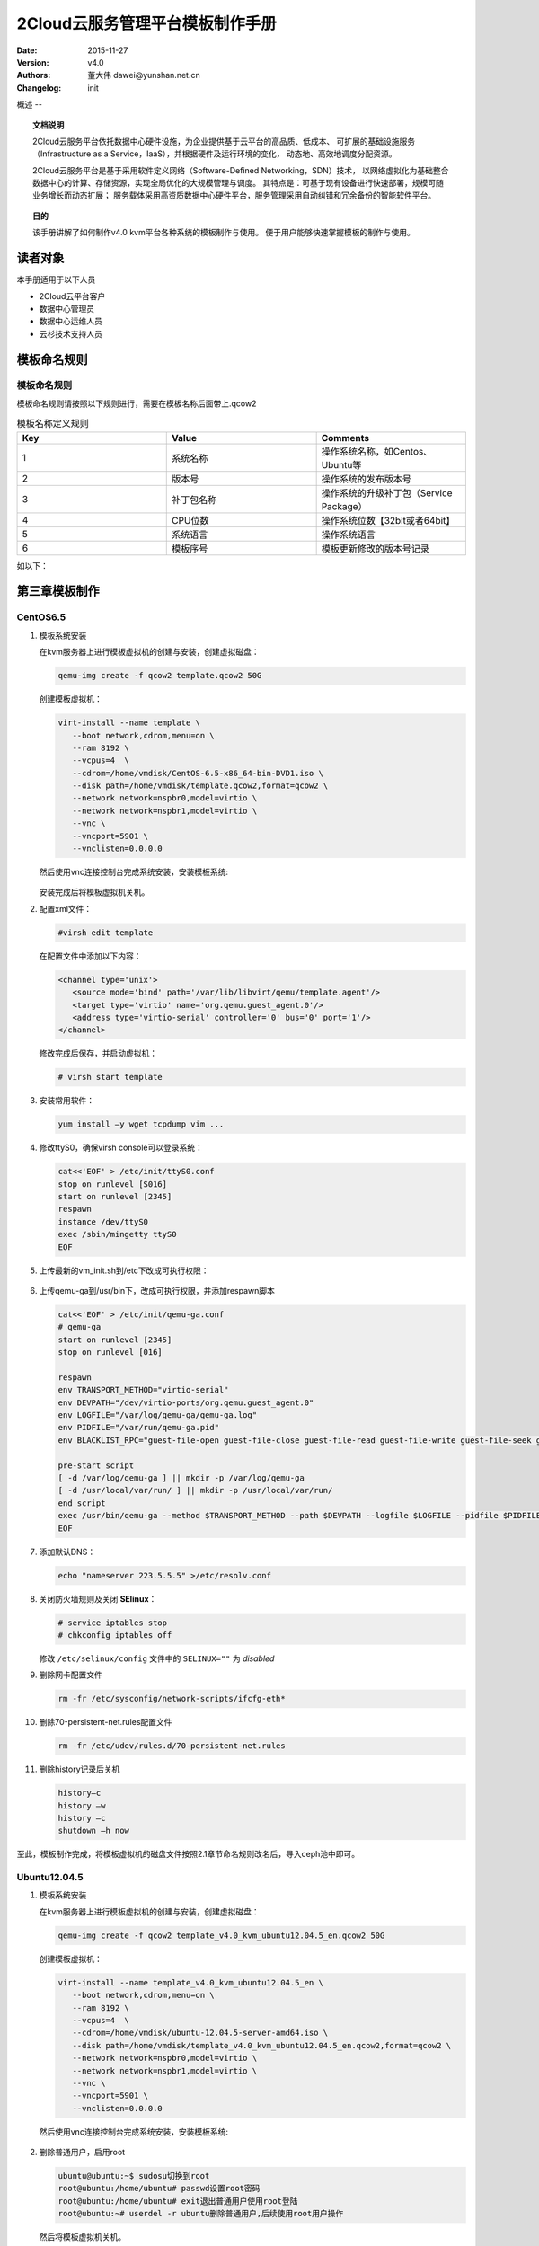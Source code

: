 2Cloud云服务管理平台模板制作手册
===================

:Date: 2015-11-27
:Version: v4.0
:Authors: 董大伟  dawei@yunshan.net.cn 
:Changelog: init

概述
--

.. topic:: 文档说明

   2Cloud云服务平台依托数据中心硬件设施，为企业提供基于云平台的高品质、低成本、
   可扩展的基础设施服务（Infrastructure as a Service，IaaS），并根据硬件及运行环境的变化，
   动态地、高效地调度分配资源。

   2Cloud云服务平台是基于采用软件定义网络（Software-Defined Networking，SDN）技术，
   以网络虚拟化为基础整合数据中心的计算、存储资源，实现全局优化的大规模管理与调度。
   其特点是：可基于现有设备进行快速部署，规模可随业务增长而动态扩展；
   服务载体采用高资质数据中心硬件平台，服务管理采用自动纠错和冗余备份的智能软件平台。
 
 
.. topic:: 目的

   该手册讲解了如何制作v4.0 kvm平台各种系统的模板制作与使用。
   便于用户能够快速掌握模板的制作与使用。

读者对象
----

本手册适用于以下人员

* 2Cloud云平台客户
* 数据中心管理员
* 数据中心运维人员
* 云杉技术支持人员
 
模板命名规则
------

模板命名规则
++++++

模板命名规则请按照以下规则进行，需要在模板名称后面带上.qcow2

.. csv-table:: 模板名称定义规则
   :header: Key,Value,Comments
   :widths: 5, 5, 5
   
   1, 系统名称, "操作系统名称，如Centos、Ubuntu等"
   2, 版本号, "操作系统的发布版本号"
   3, 补丁包名称, "操作系统的升级补丁包（Service Package）"
   4, CPU位数, "操作系统位数【32bit或者64bit】"
   5, 系统语言, "操作系统语言"
   6, 模板序号, "模板更新修改的版本号记录"

如以下：
   
.. figure:: _static/tmpl/image001.png
   :width: 600px
   :alt: Sphinx Neo-Hittite

第三章模板制作
-------

CentOS6.5
+++++++++

#. 模板系统安装


   在kvm服务器上进行模板虚拟机的创建与安装，创建虚拟磁盘：

   .. sourcecode:: console
   
      qemu-img create -f qcow2 template.qcow2 50G
    
   创建模板虚拟机：
   
   .. sourcecode:: console
   
      virt-install --name template \
         --boot network,cdrom,menu=on \
         --ram 8192 \
         --vcpus=4  \
         --cdrom=/home/vmdisk/CentOS-6.5-x86_64-bin-DVD1.iso \
         --disk path=/home/vmdisk/template.qcow2,format=qcow2 \
         --network network=nspbr0,model=virtio \
         --network network=nspbr1,model=virtio \
         --vnc \
         --vncport=5901 \
         --vnclisten=0.0.0.0
    
   然后使用vnc连接控制台完成系统安装，安装模板系统:
   
   .. figure:: _static/tmpl/image002.png
      :width: 600px
      :alt: Sphinx Neo-Hittite
   
   安装完成后将模板虚拟机关机。
 
#. 配置xml文件：
   
   .. sourcecode:: console
   
      #virsh edit template
   
   在配置文件中添加以下内容：
   
   .. sourcecode:: console
   
      <channel type='unix'>
         <source mode='bind' path='/var/lib/libvirt/qemu/template.agent'/>
         <target type='virtio' name='org.qemu.guest_agent.0'/>
         <address type='virtio-serial' controller='0' bus='0' port='1'/>
      </channel>

   .. figure:: _static/tmpl/image003.png
      :width: 600px
      :alt: Sphinx Neo-Hittite
      
   修改完成后保存，并启动虚拟机：
   
   .. sourcecode:: console
   
      # virsh start template
 
#. 安装常用软件：

   .. sourcecode:: console
   
      yum install –y wget tcpdump vim ...
 
#. 修改ttyS0，确保virsh console可以登录系统：

   .. sourcecode:: console
   
      cat<<'EOF' > /etc/init/ttyS0.conf
      stop on runlevel [S016]
      start on runlevel [2345]
      respawn
      instance /dev/ttyS0
      exec /sbin/mingetty ttyS0
      EOF

#. 上传最新的vm_init.sh到/etc下改成可执行权限：

   .. figure:: _static/tmpl/image004.png
      :width: 600px
      :alt: Sphinx Neo-Hittite

#. 上传qemu-ga到/usr/bin下，改成可执行权限，并添加respawn脚本

   .. figure:: _static/tmpl/image005.png
      :width: 600px
      :alt: Sphinx Neo-Hittite

   .. sourcecode:: console
   
      cat<<'EOF' > /etc/init/qemu-ga.conf
      # qemu-ga
      start on runlevel [2345]
      stop on runlevel [016]
       
      respawn
      env TRANSPORT_METHOD="virtio-serial"
      env DEVPATH="/dev/virtio-ports/org.qemu.guest_agent.0"
      env LOGFILE="/var/log/qemu-ga/qemu-ga.log"
      env PIDFILE="/var/run/qemu-ga.pid"
      env BLACKLIST_RPC="guest-file-open guest-file-close guest-file-read guest-file-write guest-file-seek guest-file-flush"
       
      pre-start script
      [ -d /var/log/qemu-ga ] || mkdir -p /var/log/qemu-ga
      [ -d /usr/local/var/run/ ] || mkdir -p /usr/local/var/run/
      end script
      exec /usr/bin/qemu-ga --method $TRANSPORT_METHOD --path $DEVPATH --logfile $LOGFILE --pidfile $PIDFILE --blacklist $BLACKLIST_RPC
      EOF
 
#. 添加默认DNS：

   .. sourcecode:: console
   
      echo "nameserver 223.5.5.5" >/etc/resolv.conf
 
#. 关闭防火墙规则及关闭 **SElinux**：

   .. sourcecode:: console
   
      # service iptables stop
      # chkconfig iptables off
   
   修改 ``/etc/selinux/config`` 文件中的 ``SELINUX=""`` 为  *disabled*
 
#. 删除网卡配置文件

   .. sourcecode:: console
   
      rm -fr /etc/sysconfig/network-scripts/ifcfg-eth*
    
#. 删除70-persistent-net.rules配置文件
   
   .. sourcecode:: console
   
      rm -fr /etc/udev/rules.d/70-persistent-net.rules
    
#. 删除history记录后关机
   
   .. sourcecode:: console
   
      history–c
      history –w
      history –c
      shutdown –h now
    
至此，模板制作完成，将模板虚拟机的磁盘文件按照2.1章节命名规则改名后，导入ceph池中即可。
 
Ubuntu12.04.5
+++++++++++++

#. 模板系统安装

   在kvm服务器上进行模板虚拟机的创建与安装，创建虚拟磁盘：
   
   .. sourcecode:: console
   
      qemu-img create -f qcow2 template_v4.0_kvm_ubuntu12.04.5_en.qcow2 50G
    
   创建模板虚拟机：
   
   .. sourcecode:: console
   
      virt-install --name template_v4.0_kvm_ubuntu12.04.5_en \
         --boot network,cdrom,menu=on \
         --ram 8192 \
         --vcpus=4  \
         --cdrom=/home/vmdisk/ubuntu-12.04.5-server-amd64.iso \
         --disk path=/home/vmdisk/template_v4.0_kvm_ubuntu12.04.5_en.qcow2,format=qcow2 \
         --network network=nspbr0,model=virtio \
         --network network=nspbr1,model=virtio \
         --vnc \
         --vncport=5901 \
         --vnclisten=0.0.0.0
    
   然后使用vnc连接控制台完成系统安装，安装模板系统:
   
   .. figure:: _static/tmpl/image006.png
         :width: 600px
         :alt: Sphinx Neo-Hittite

#. 删除普通用户，启用root

   .. sourcecode:: console
   
      ubuntu@ubuntu:~$ sudosu切换到root
      root@ubuntu:/home/ubuntu# passwd设置root密码
      root@ubuntu:/home/ubuntu# exit退出普通用户使用root登陆
      root@ubuntu:~# userdel -r ubuntu删除普通用户,后续使用root用户操作
    
   然后将模板虚拟机关机。
 
#. 配置xml文件：

   .. sourcecode:: console
   
      #virsh edit template
     
   在配置文件中添加以下内容：
   
   .. sourcecode:: console
   
      <channel type='unix'>
         <source mode='bind' path='/var/lib/libvirt/qemu/ template_v4.0_kvm_ubuntu12.04.5_en.agent'/>
         <target type='virtio' name='org.qemu.guest_agent.0' state='connected'/>
         <alias name='channel0'/>
         <address type='virtio-serial' controller='0' bus='0' port='1'/>
      </channel>
   
   .. figure:: _static/tmpl/image007.png
         :width: 600px
         :alt: Sphinx Neo-Hittite
    
   修改完成后保存，并启动虚拟机：
   
   .. sourcecode:: console
   
      # virsh start template_v4.0_kvm_ubuntu12.04.5_en
   
#. 更改默认的dash为bash：

   .. sourcecode:: console
   
      dpkg-reconfigure dash
      
   选择NO

#. 安装常用软件：

   .. sourcecode:: console
   
      apt-get install wget tcpdump vim ...
 
#. 修改ttyS0，确保virsh console可以登录系统：

   .. sourcecode:: console
   
      cat<<'EOF' > /etc/init/ttyS0.conf
      # ttyS0 - getty
      #
      # This service maintains a getty on tty1 from the point the system is
      # started until it is shut down again.
       
      start on stopped rc RUNLEVEL=[2345] and (
      not-container or
      container CONTAINER=lxc or
      container CONTAINER=lxc-libvirt)
       
      stop on runlevel [!2345]
       
      respawn
      exec /sbin/getty -8 115200 ttyS0
      EOF
   
#. 上传最新的vm_init.sh到/etc下改成可执行权限：

   .. figure:: _static/tmpl/image008.png
         :width: 600px
         :alt: Sphinx Neo-Hittite
 
#. 上传qemu-ga到/usr/bin下，改成可执行权限，并添加respawn脚本

   .. figure:: _static/tmpl/image009.png
         :width: 600px
         :alt: Sphinx Neo-Hittite
   
   .. sourcecode:: console
   
      cat<<'EOF' > /etc/init/qemu-ga.conf
      # qemu-ga
      start on runlevel [2345]
      stop on runlevel [016]
       
      respawn
      env TRANSPORT_METHOD="virtio-serial"
      env DEVPATH="/dev/virtio-ports/org.qemu.guest_agent.0"
      env LOGFILE="/var/log/qemu-ga/qemu-ga.log"
      env PIDFILE="/var/run/qemu-ga.pid"
      env BLACKLIST_RPC="guest-file-open guest-file-close guest-file-read guest-file-write guest-file-seek guest-file-flush"
       
      pre-start script
      [ -d /var/log/qemu-ga ] || mkdir -p /var/log/qemu-ga
      [ -d /usr/local/var/run/ ] || mkdir -p /usr/local/var/run/
      end script
      exec /usr/bin/qemu-ga --method $TRANSPORT_METHOD --path $DEVPATH --logfile $LOGFILE --pidfile $PIDFILE --blacklist $BLACKLIST_RPC
      EOF
 
   手工创建以下目录：

   .. sourcecode:: console
   
      mkdir -p /usr/var/run
 
#. 暂时放开iptables规则：

   .. sourcecode:: console
   
      root@ubuntu:~# iptables -P INPUT ACCEPT
      root@ubuntu:~# iptables -P OUTPUT ACCEPT
 
#. 添加默认DNS：

   .. sourcecode:: console
   
      echo "nameserver 223.5.5.5" > /etc/resolvconf/resolv.conf.d/base
      resolvconf–u
 
#. 重启虚拟机确认qemu-ga正常运行：

   .. figure:: _static/tmpl/image010.png
         :width: 600px
         :alt: Sphinx Neo-Hittite
 
#. 删除虚拟机网卡接口IP信息

#. 删除history记录后关机

   .. sourcecode:: console
   
      history–c
      history –w
      history –c
      shutdown –h now
 
至此，模板制作完成，将模板虚拟机的磁盘文件按照2.1章节命名规则改名后，导入ceph池中即可。
 
Windows2008R2sp1
++++++++++++++++

#. 模板系统安装

   在kvm服务器上进行模板虚拟机的创建与安装，创建虚拟磁盘：
   
   .. sourcecode:: console
   
      qemu-img create -f qcow2 template_v4.1_kvm_windows2008r2sp1std_cn.qcow2 50G
    
   创建模板虚拟机：
   
   .. sourcecode:: console
   
      virt-install --name template_v4.1_kvm_windows2008r2sp1std_cn \
         --boot network,cdrom,menu=on \
         --ram 8192 \
         --vcpus=4  \
         --cdrom=/home/vmdisk/cn_windows_server_2008_r2_standard_enterprise_datacenter_and_web_with_sp1_vl_build_x64_dvd_617396.iso \
         --disk path=/home/vmdisk/template_v4.1_kvm_windows2008r2sp1std_cn.qcow2,format=qcow2 \
         --network network=nspbr0,model=virtio \
         --network network=nspbr1,model=virtio \
         --vnc \
         --vncport=5901 \
         --vnclisten=0.0.0.0
    
   然后使用vnc连接控制台完成系统安装，安装模板系统:
   
   .. figure:: _static/tmpl/image011.png
            :width: 600px
            :alt: Sphinx Neo-Hittite
         
#. 配置xml文件：

   .. sourcecode:: console
   
      #virsh edit template_v4.1_kvm_windows2008r2sp1std_cn
   
   在配置文件中添加以下2段内容：
   
   .. sourcecode:: console
   
      <channel type='unix'>
         <source mode='bind' path='/var/lib/libvirt/qemu/agent.agent'/>
         <target type='virtio' name='org.qemu.guest_agent.0' state='connected'/>
         <alias name='channel0'/>
         <address type='virtio-serial' controller='0' bus='0' port='1'/>
      </channel>
   
   .. sourcecode:: console
    
      <controller type='scsi' index='0' model='virtio-scsi'>
         <address type='pci' domain='0x0000' bus='0x00' slot='0x0a' function='0x0'/>
      </controller>


   .. figure:: _static/tmpl/image012.png
         :width: 600px
         :alt: Sphinx Neo-Hittite
         
   .. figure:: _static/tmpl/image013.png
         :width: 600px
         :alt: Sphinx Neo-Hittite
         
   修改完成后保存，并启动虚拟机：
   
   .. sourcecode:: console
   
      virsh start template_v4.1_kvm_windows2008r2sp1std_cn

#. 安装virtio驱动：

   将virtio驱动通过网络或iso的方式复制到模板虚拟机内，然后打开设备管理器进行依次安装：
   
   .. figure:: _static/tmpl/image014.png
            :width: 600px
            :alt: Sphinx Neo-Hittite
   
   .. figure:: _static/tmpl/image015.png
            :width: 600px
            :alt: Sphinx Neo-Hittite         

   .. figure:: _static/tmpl/image016.png
            :width: 600px
            :alt: Sphinx Neo-Hittite    
            
   .. figure:: _static/tmpl/image017.png
            :width: 600px
            :alt: Sphinx Neo-Hittite    
            
   .. figure:: _static/tmpl/image018.png
            :width: 600px
            :alt: Sphinx Neo-Hittite  
            
   .. figure:: _static/tmpl/image019.png
            :width: 600px
            :alt: Sphinx Neo-Hittite  
                                          
   按照以上方法把所有virtio驱动安装完成。
 
#. 安装.net 4.0、winrar、python、qemu-ga.msi等：

   .. figure:: _static/tmpl/image020.png
            :width: 600px
            :alt: Sphinx Neo-Hittite   
            
   Python装好后设置一下系统环境变量：

   .. figure:: _static/tmpl/image021.png
            :width: 600px
            :alt: Sphinx Neo-Hittite  
 
#. 获取7za.exe，curl.exe和vm_init.bat，并将这些放置到C:\Windows\System32\下

#. 获取vagent.tar.gz，并解压到C:\Windows下，然后执行：

   .. sourcecode:: console
   
      python C:\Windows\vagent\vagent_service.py install
      python C:\Windows\vagent\vagent_service.py start
      sc config "vagent" start= auto

#. Windows 密码设置：

   运行【gpedit.msc】→【计算机配置】→【WINDOWS设置】→【安全设置】→【帐户策略】→【密码策略】，
   设置【密码必须符合复杂性要求】为【已禁用】，设置【密码长度最小值】为【0】。

   .. figure:: _static/tmpl/image022.png
            :width: 600px
            :alt: Sphinx Neo-Hittite  
            
#. 清空Administrator密码：

   系统桌面【计算机】右键【管理】进入服务器管理器界面，【配置】→【本地用户和组】→【用户】，
   右侧【Administrator】右键【设置密码】→【继续】，设置密码为空，【确定】；

   .. figure:: _static/tmpl/image023.png
            :width: 600px
            :alt: Sphinx Neo-Hittite  

#. 关闭Windows防火墙：

   .. figure:: _static/tmpl/image024.png
            :width: 600px
            :alt: Sphinx Neo-Hittite  
             
第四章模板导入
-------

导入方式
++++

目前有2种方式导入：

#. 通过一键部署脚本导入

   将模板文件上传到deploy服务器的/opt/templates/下，将按命名规则命名，然后执行：
   
   .. sourcecode:: console
   
      ./lc_deploy.sh install template
    
   进行导入

#. 通过import_to_ceph.sh脚本导入：

   将模板文件和import_to_ceph.sh脚本上传到任意1台kvm服务器上，执行以下脚本导入：
   
   .. sourcecode:: console
   
      ./import_to_ceph.sh _01_Ubuntu_02_12.04.5_04_64Bit_05_En.qcow2 \
         _01_Ubuntu_02_12.04.5_04_64Bit_05_En capacity

   .. warning:: 注意事项
   
      通过import_to_ceph.sh脚本方式导入后，需要在所有的kvm服务器上刷新pool
   
      .. sourcecode:: console
      
         virsh pool-refresh capacity
